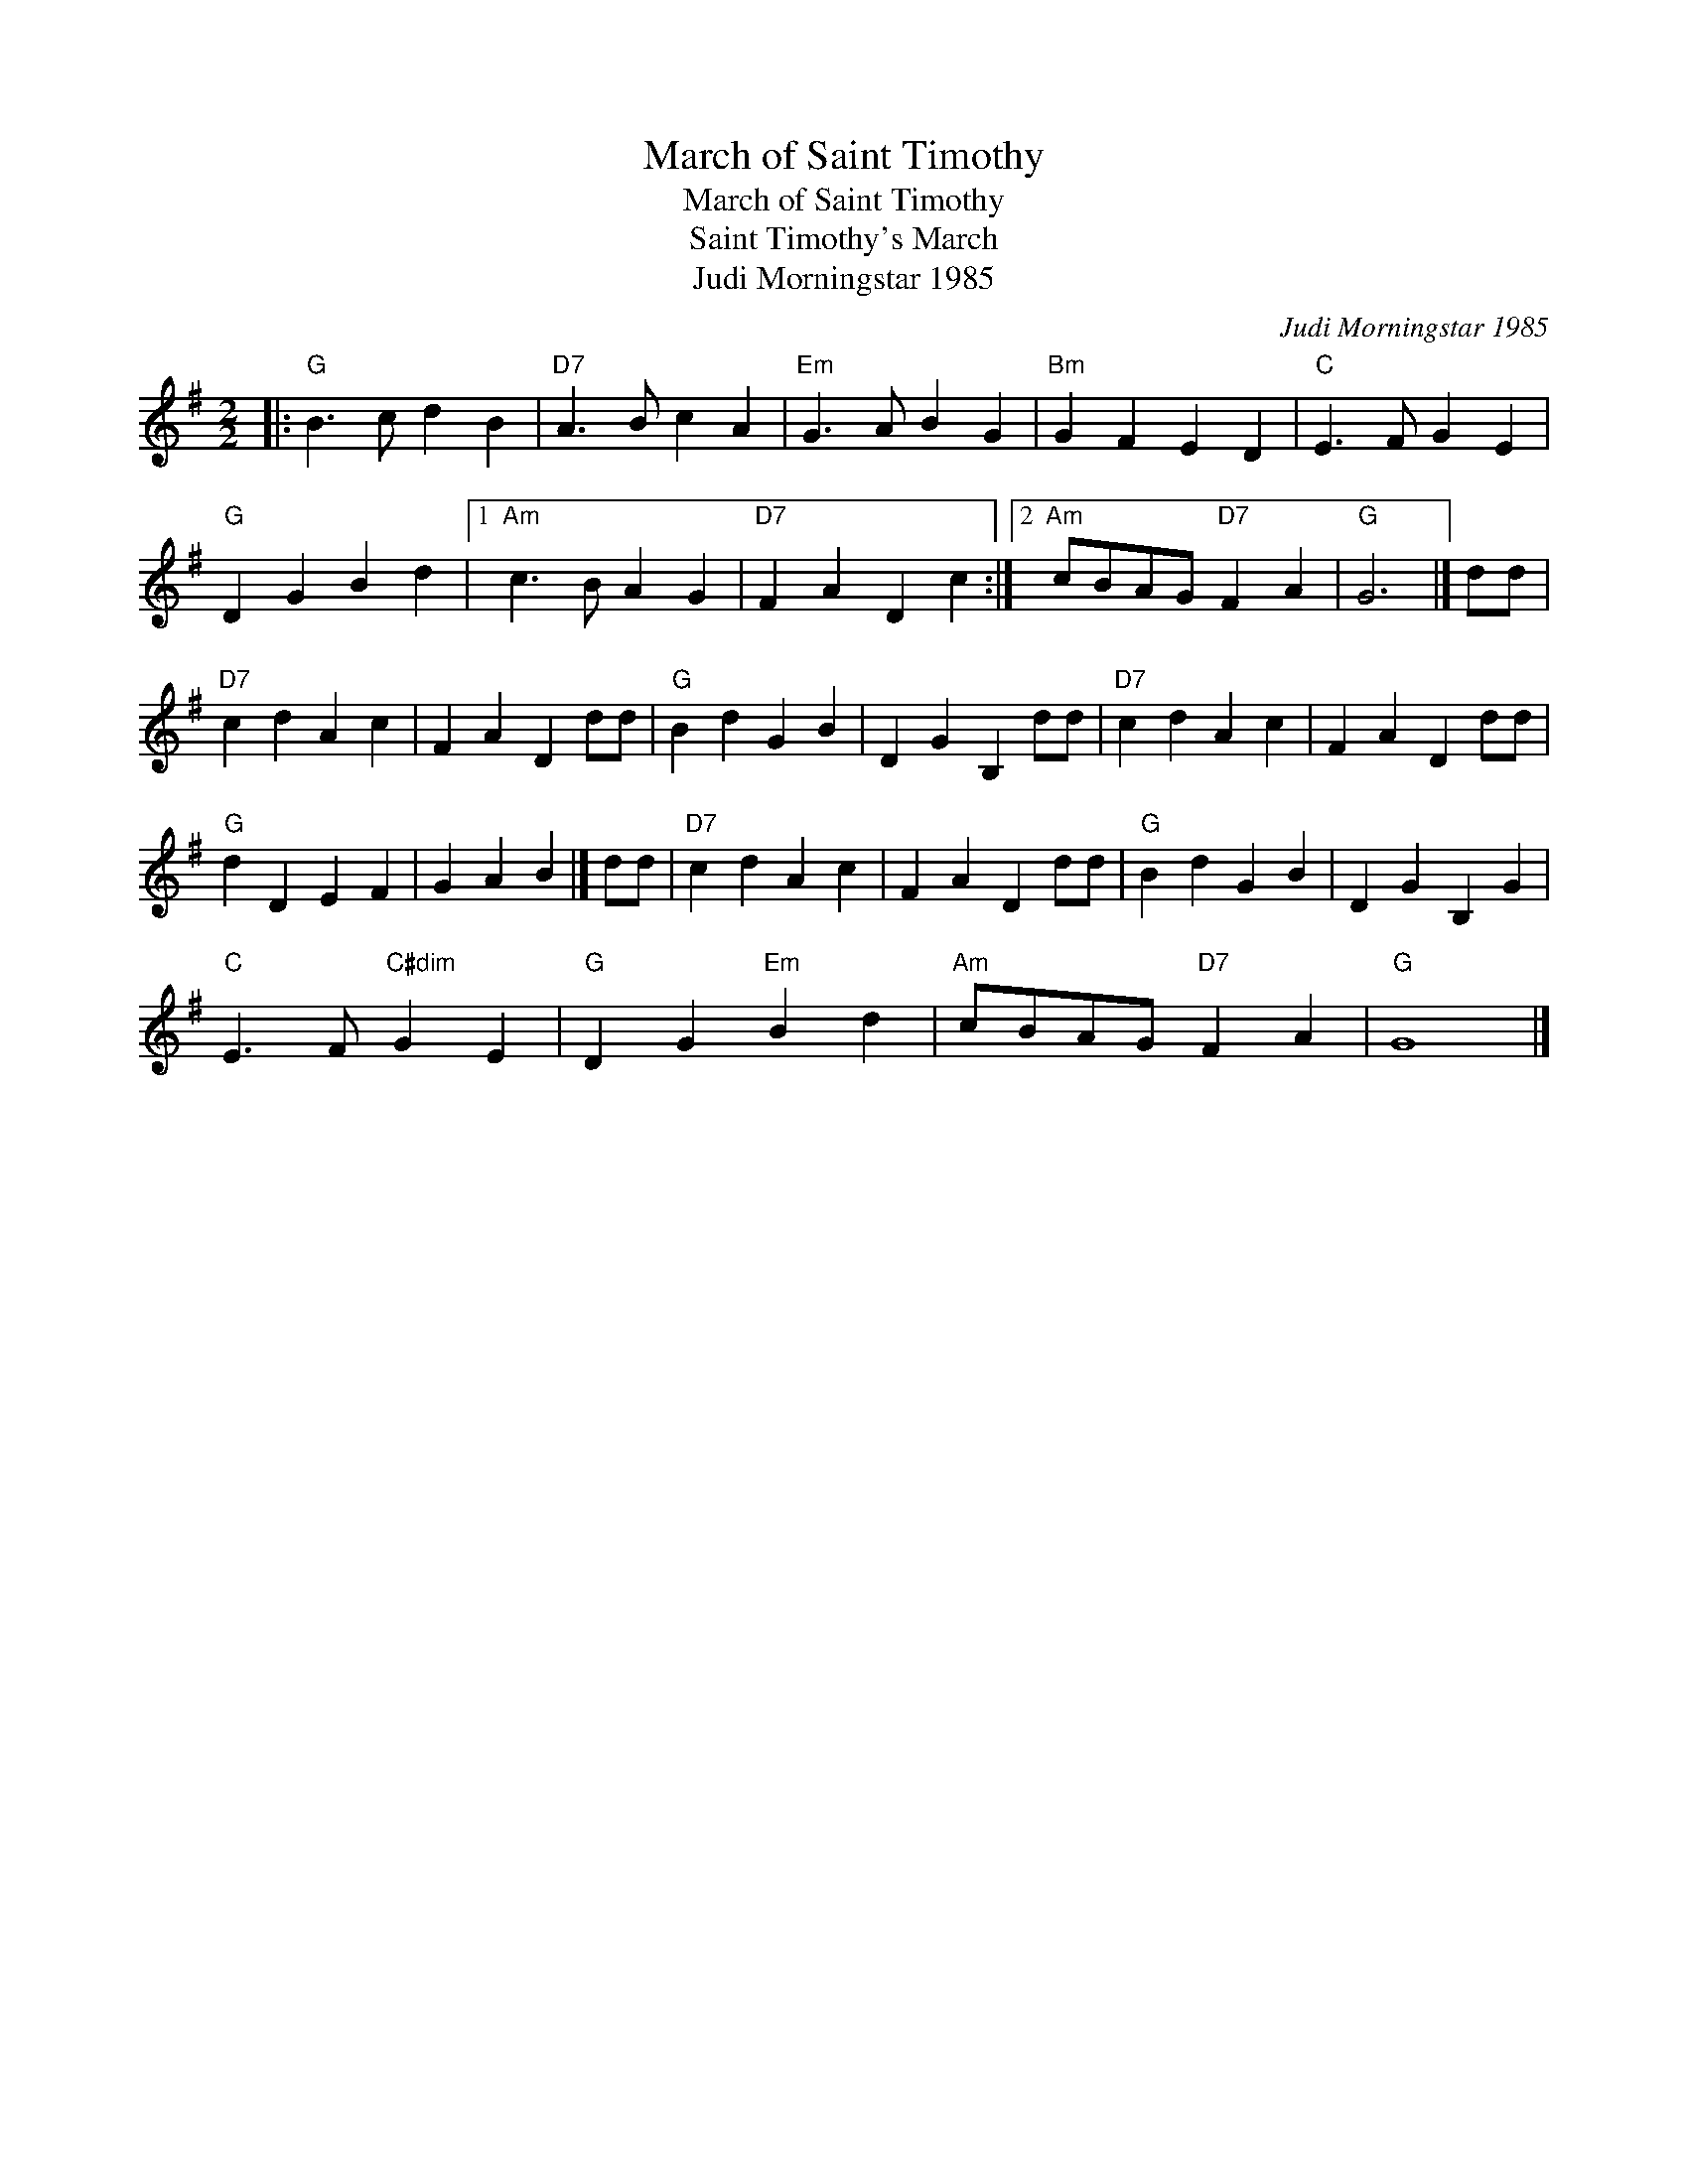 X:1
T:March of Saint Timothy
T:March of Saint Timothy
T:Saint Timothy's March
T:Judi Morningstar 1985
C:Judi Morningstar 1985
L:1/8
M:2/2
K:G
V:1 treble 
V:1
|:"G" B3 c d2 B2 |"D7" A3 B c2 A2 |"Em" G3 A B2 G2 |"Bm" G2 F2 E2 D2 |"C" E3 F G2 E2 | %5
"G" D2 G2 B2 d2 |1"Am" c3 B A2 G2 |"D7" F2 A2 D2 c2 :|2"Am" cBAG"D7" F2 A2 |"G" G6 |] dd | %11
"D7" c2 d2 A2 c2 | F2 A2 D2 dd |"G" B2 d2 G2 B2 | D2 G2 B,2 dd |"D7" c2 d2 A2 c2 | F2 A2 D2 dd | %17
"G" d2 D2 E2 F2 | G2 A2 B2 |] dd |"D7" c2 d2 A2 c2 | F2 A2 D2 dd |"G" B2 d2 G2 B2 | D2 G2 B,2 G2 | %24
"C" E3 F"C#dim" G2 E2 |"G" D2 G2"Em" B2 d2 |"Am" cBAG"D7" F2 A2 |"G" G8 |] %28

